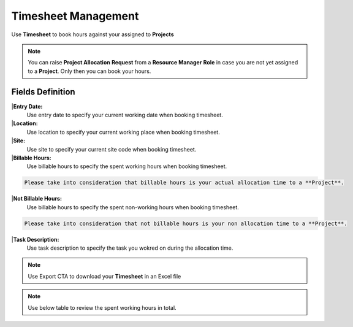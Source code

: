 Timesheet Management
===================================

Use **Timesheet** to book hours against your assigned to **Projects** 

.. note::
    
   You can raise **Project Allocation** **Request** from a **Resource Manager** **Role** in case you are not yet assigned to a **Project**. Only then you can book your hours.

Fields Definition
-------------------

|**Entry Date:**
    Use entry date to specify your current working date when booking timesheet.

|**Location:**
    Use location to specify your current working place when booking timesheet. 

|**Site:**
    Use site to specify your current site code when booking timesheet.

|**Billable Hours:**
    Use billable hours to specify the spent working hours when booking timesheet.

.. code-block:: console

   Please take into consideration that billable hours is your actual allocation time to a **Project**.

|**Not Billable Hours:**
     Use billable hours to specify the spent non-working hours when booking timesheet.

.. code-block:: console

   Please take into consideration that not billable hours is your non allocation time to a **Project**.

|**Task Description:**
     Use task description to specify the task you wokred on during the allocation time.

.. note::
    
   Use Export CTA to download your **Timesheet** in an Excel file

.. note::
    
   Use below table to review the spent working hours in total. 

.. image:: _static/images/timesheet.png
   :alt: My Picture
   :align: center
   :width: 300px

